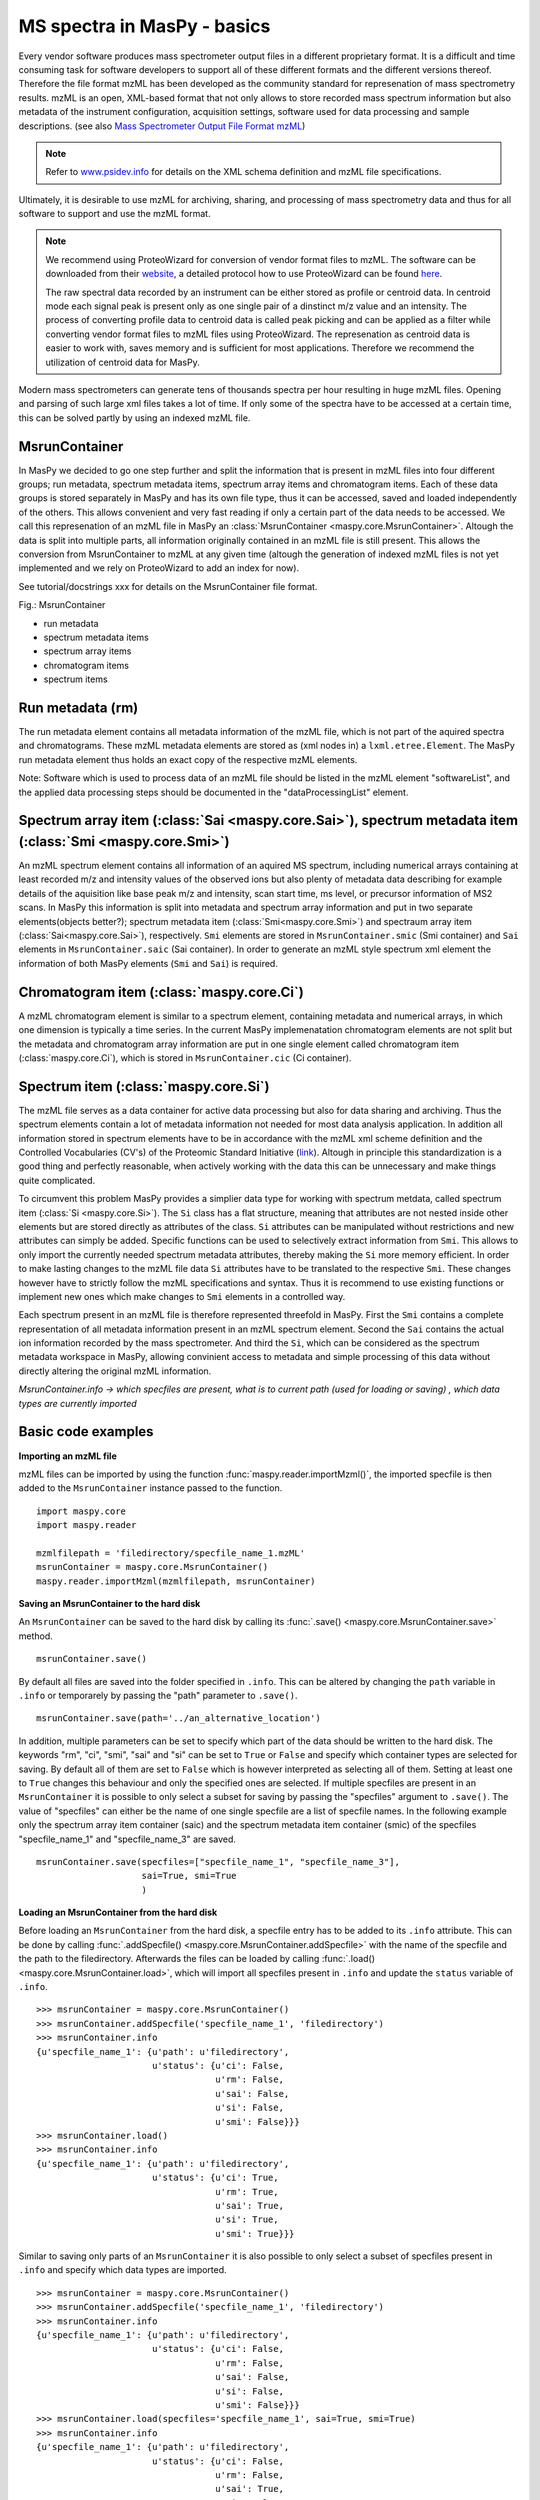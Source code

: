 MS spectra in MasPy - basics
----------------------------

Every vendor software produces mass spectrometer output files in a different
proprietary format. It is a difficult and time consuming task for software
developers to support all of these different formats and the different
versions thereof. Therefore the file format mzML has been developed as the
community standard for represenation of mass spectrometry results. mzML is an
open, XML-based format that not only allows to store recorded mass spectrum
information but also metadata of the instrument configuration, acquisition
settings, software used for data processing and sample descriptions. (see also
`Mass Spectrometer Output File Format mzML
<http://www.ncbi.nlm.nih.gov/pmc/articles/PMC3073315>`_)

.. note::
    Refer to `www.psidev.info <http://www.psidev.info/index.php?q=node/257>`_
    for details on the XML schema definition and mzML file specifications.

Ultimately, it is desirable to use mzML for archiving, sharing, and processing
of mass spectrometry data and thus for all software to support and use the
mzML format.

.. note::
    We recommend using ProteoWizard for conversion of vendor format files to
    mzML. The software can be downloaded from their `website
    <http://proteowizard.sourceforge.net>`_, a detailed protocol how to use
    ProteoWizard can be found `here
    <http://www.ncbi.nlm.nih.gov/pmc/articles/PMC4113728>`_.

    The raw spectral data recorded by an instrument can be either stored as
    profile or centroid data. In centroid mode each signal peak is present
    only as one single pair of a dinstinct m/z value and an intensity. The
    process of converting profile data to centroid data is called peak picking
    and can be applied as a filter while converting vendor format files to
    mzML files using ProteoWizard. The represenation as centroid data is
    easier to work with, saves memory and is sufficient for most applications.
    Therefore we recommend the utilization of centroid data for MasPy.

Modern mass spectrometers can generate tens of thousands spectra per hour
resulting in huge mzML files. Opening and parsing of such large xml files
takes a lot of time. If only some of the spectra have to be accessed at a
certain time, this can be solved partly by using an indexed mzML file.

MsrunContainer
^^^^^^^^^^^^^^

In MasPy we decided to go one step further and split the information that is
present in mzML files into four different groups; run metadata, spectrum
metadata items, spectrum array items and chromatogram items. Each of these
data groups is stored separately in MasPy and has its own file type, thus it
can be accessed, saved and loaded independently of the others. This allows
convenient and very fast reading if only a certain part of the data needs to
be accessed. We call this represenation of an mzML file in MasPy an
:class:`MsrunContainer <maspy.core.MsrunContainer>`. Altough the data is split
into multiple parts, all information originally contained in an mzML file is
still present. This allows the conversion from MsrunContainer to mzML at any
given time (altough the generation of indexed mzML files is not yet
implemented and we rely on ProteoWizard to add an index for now).

See tutorial/docstrings xxx for details on the MsrunContainer file
format.

Fig.: MsrunContainer

* run metadata
* spectrum metadata items
* spectrum array items
* chromatogram items
* spectrum items


Run metadata (rm)
^^^^^^^^^^^^^^^^^

The run metadata element contains all metadata information of the mzML file,
which is not part of the aquired spectra and chromatograms. These mzML
metadata elements are stored as (xml nodes in) a ``lxml.etree.Element``. The
MasPy run metadata element thus holds an exact copy of the respective mzML
elements.

Note: Software which is used to process data of an mzML file should be listed
in the mzML element "softwareList", and the applied data processing steps
should be documented in the "dataProcessingList" element.


Spectrum array item (:class:`Sai <maspy.core.Sai>`), spectrum metadata item (:class:`Smi <maspy.core.Smi>`)
^^^^^^^^^^^^^^^^^^^^^^^^^^^^^^^^^^^^^^^^^^^^^^^^^^^^^^^^^^^^^^^^^^^^^^^^^^^^^^^^^^^^^^^^^^^^^^^^^^^^^^^^^^^

An mzML spectrum element contains all information of an aquired MS spectrum,
including numerical arrays containing at least recorded m/z and intensity
values of the observed ions but also plenty of metadata data describing for
example details of the aquisition like base peak m/z and intensity, scan start
time, ms level, or precursor information of MS2 scans. In MasPy this
information is split into metadata and spectrum array information and put in
two separate elements(objects better?); spectrum metadata item
(:class:`Smi<maspy.core.Smi>`) and spectraum array item
(:class:`Sai<maspy.core.Sai>`), respectively. ``Smi`` elements are stored in
``MsrunContainer.smic`` (Smi container) and ``Sai`` elements in
``MsrunContainer.saic`` (Sai container). In order to generate an mzML style
spectrum xml element the information of both MasPy elements (``Smi`` and
``Sai``) is required.


Chromatogram item (:class:`maspy.core.Ci`)
^^^^^^^^^^^^^^^^^^^^^^^^^^^^^^^^^^^^^^^^^^

A mzML chromatogram element is similar to a spectrum element, containing
metadata and numerical arrays, in which one dimension is typically a time
series. In the current MasPy implemenatation chromatogram elements are not
split but the metadata and chromatogram array information are put in one
single element called chromatogram item (:class:`maspy.core.Ci`), which is
stored in ``MsrunContainer.cic`` (Ci container).


Spectrum item (:class:`maspy.core.Si`)
^^^^^^^^^^^^^^^^^^^^^^^^^^^^^^^^^^^^^^

The mzML file  serves as a data container for active data processing but also
for data sharing and archiving. Thus the spectrum elements contain a lot of
metadata information not needed for most data analysis application. In
addition all information stored in spectrum elements have to be in accordance
with the mzML xml scheme definition and the Controlled Vocabularies (CV's) of
the Proteomic Standard Initiative (`link <http://www.psidev.info/groups
/controlled-vocabularies>`_). Altough in principle this standardization is a
good thing and perfectly reasonable, when actively working with the data this
can be unnecessary and make things quite complicated.

To circumvent this problem MasPy provides a simplier data type for working
with spectrum metdata, called spectrum item (:class:`Si <maspy.core.Si>`). The
``Si`` class has a flat structure, meaning that attributes are not nested
inside other elements but are stored directly as attributes of the class.
``Si`` attributes can be manipulated without restrictions and new attributes
can simply be added. Specific functions can be used to selectively extract
information from ``Smi``. This allows to only import the currently needed
spectrum metadata attributes, thereby making the ``Si`` more memory efficient.
In order to make lasting changes to the mzML file data ``Si`` attributes have
to be translated to the respective ``Smi``. These changes however have to
strictly follow the mzML specifications and syntax. Thus it is recommend to
use existing functions or implement new ones which make changes to ``Smi``
elements in a controlled way.

Each spectrum present in an mzML file is therefore represented threefold in
MasPy. First the ``Smi`` contains a complete representation of all metadata
information present in an mzML spectrum element. Second the ``Sai`` contains
the actual ion information recorded by the mass spectrometer. And third the
``Si``, which can be considered as the spectrum metadata workspace in MasPy,
allowing convinient access to metadata and simple processing of this data
without directly altering the original mzML information.

*MsrunContainer.info -> which specfiles are present, what is to current path
(used for loading or saving) , which data types are currently imported*


Basic code examples
^^^^^^^^^^^^^^^^^^^

**Importing an mzML file**

mzML files can be imported by using the function
:func:`maspy.reader.importMzml()`, the imported specfile is then added to the
``MsrunContainer`` instance passed to the function. ::

    import maspy.core
    import maspy.reader

    mzmlfilepath = 'filedirectory/specfile_name_1.mzML'
    msrunContainer = maspy.core.MsrunContainer()
    maspy.reader.importMzml(mzmlfilepath, msrunContainer)


**Saving an MsrunContainer to the hard disk**

An ``MsrunContainer`` can be saved to the hard disk by calling its
:func:`.save() <maspy.core.MsrunContainer.save>` method. ::

    msrunContainer.save()

By default all files are saved into the folder specified in ``.info``. This can
be altered by changing the ``path`` variable in ``.info`` or temporarely by
passing the "path" parameter to ``.save()``. ::

    msrunContainer.save(path='../an_alternative_location')

In addition, multiple parameters can be set to specify which part of the data
should be written to the hard disk. The keywords "rm", "ci", "smi", "sai" and
"si" can be set to ``True`` or ``False`` and specify which container types are
selected for saving. By default all of them are set to ``False`` which is
however interpreted as selecting all of them. Setting at least one to ``True``
changes this behaviour and only the specified ones are selected. If multiple
specfiles are present in an ``MsrunContainer`` it is possible to only select a
subset for saving by passing the "specfiles" argument to ``.save()``. The value
of "specfiles" can either be the name of one single specfile are a list of
specfile names. In the following example only the spectrum array item container
(saic) and the spectrum metadata item container (smic) of the specfiles
"specfile_name_1" and "specfile_name_3" are saved. ::

    msrunContainer.save(specfiles=["specfile_name_1", "specfile_name_3"],
                        sai=True, smi=True
                        )


**Loading an MsrunContainer from the hard disk**

Before loading an ``MsrunContainer`` from the hard disk, a specfile entry has to
be added to its ``.info`` attribute. This can be done by calling
:func:`.addSpecfile() <maspy.core.MsrunContainer.addSpecfile>` with the name of
the specfile and the path to the filedirectory. Afterwards the files can be
loaded by calling :func:`.load() <maspy.core.MsrunContainer.load>`, which will
import all specfiles present in ``.info`` and update the ``status`` variable of
``.info``. ::

    >>> msrunContainer = maspy.core.MsrunContainer()
    >>> msrunContainer.addSpecfile('specfile_name_1', 'filedirectory')
    >>> msrunContainer.info
    {u'specfile_name_1': {u'path': u'filedirectory',
                          u'status': {u'ci': False,
                                      u'rm': False,
                                      u'sai': False,
                                      u'si': False,
                                      u'smi': False}}}
    >>> msrunContainer.load()
    >>> msrunContainer.info
    {u'specfile_name_1': {u'path': u'filedirectory',
                          u'status': {u'ci': True,
                                      u'rm': True,
                                      u'sai': True,
                                      u'si': True,
                                      u'smi': True}}}

Similar to saving only parts of an ``MsrunContainer`` it is also possible to
only select a subset of specfiles present in ``.info`` and specify which data
types are imported. ::

    >>> msrunContainer = maspy.core.MsrunContainer()
    >>> msrunContainer.addSpecfile('specfile_name_1', 'filedirectory')
    >>> msrunContainer.info
    {u'specfile_name_1': {u'path': u'filedirectory',
                          u'status': {u'ci': False,
                                      u'rm': False,
                                      u'sai': False,
                                      u'si': False,
                                      u'smi': False}}}
    >>> msrunContainer.load(specfiles='specfile_name_1', sai=True, smi=True)
    >>> msrunContainer.info
    {u'specfile_name_1': {u'path': u'filedirectory',
                          u'status': {u'ci': False,
                                      u'rm': False,
                                      u'sai': True,
                                      u'si': False,
                                      u'smi': True}}}


**Deleting data from an MsrunContainer**

If specific data types are not needed anymore, they can be removed to free
memory. This can be done by using :func:`.removeData()
<maspy.core.MsrunContainer.removeData>` and parsing arguments to specify
specfiles and which data types to remove. It is recommended to use this method
to remove data as it automatically updates the ``.info`` attribute of the
``MsrunContainer``. The following command removes the ``Sai`` and ``Smi`` items
of the specfile "specfile_name_1". ::

    >>> msrunContainer.info
    {u'specfile_name_1': {u'path': u'filedirectory',
                          u'status': {u'ci': True,
                                      u'rm': True,
                                      u'sai': True,
                                      u'si': True,
                                      u'smi': True}}}
    >>> msrunContainer.removeData('specfile_name_1', sai=True, smi=True)
    >>> msrunContainer.info
    {u'specfile_name_1': {u'path': u'filedirectory',
                          u'status': {u'ci': True,
                                      u'rm': True,
                                      u'sai': False,
                                      u'si': True,
                                      u'smi': False}}}

A specfile can be completely removed from an ``MsrunContainer`` by calling
:func:`.removeSpecfile() <maspy.core.MsrunContainer.removeSpecfile>`, which
deletes all data from the containers and in addition the entry from the
``.info`` attribute. ::

    msrunContainer.removeSpecfile('specfile_name_1')


**Exporting specfiles from MsrunContainer to mzML files.**

""" Show how to generate a new mzML file, explanations about requirements """ ::

    import maspy.writer
    maspy.writer.writeMzml('specfile_name_1', msrunContainer, 'D:/maspy_test')


**Accessing data from MsrunContainer.**




Introduction:
spectra are the most basic results produced by any mass spectrometry experiment
-> start of the tutorial / introduction

- what is mzML ?
    eg from pyteomics: mzML is an XML-based format for experimental data obtained on MS/MS or LC-MS setups.
    or from http://www.psidev.info/mzml: format for encoding raw spectrometer output
- how to convert vendor format files to mzML?
    - use msConvert from proteoWizard suite
    - also allows peak picking to obtain centroided data

- what exactly is the problem of mzML files?
    - modern mass spectrometers can generate tens of thousands spectra per hour
      resulting in huge mzML files because of spectral information
    - parsing takes a lot of time even tough sometimes only part of the data
      has to be accessed

Maspy implementation:
- maspy features an own internal representation of mzML files
    - contains all information present in the mzML file, split into four groups
    - run metadata, spectrum item metadata, spectrum array item, chromatogram item
    - explain all of them ...
    - explain what spectrum items are, and what their purpose is
- after conversion, each group is saved seperately and can therefore be imported individually
    - run metadata in xml, arrays as binary data, all other data as JSON
    - smaller file size
    - faster data access
- maspy allows writing a new mzML file from the msrunContainer (the internal mzMl represenation)
    - allows to modify mzML within maspy and pass the changed mzML file to external software
    - note: indexing not yet supported



--- ad peak picking, from the internet ---
What is the difference between Profile and Centroid MS data?

MS data collected off an instrument is presented as either profile or
centroid mode. Shown below are two mass spectra illustrating an ion
cluster for profile data and a centroid mass spectrum created from the
profile data.

In profile mode, a peak is represented by a collection of signals over
several scans. The advantage of profile data is it is easier to
classify a signal as a true peak from noise off the instrument.

In centroid mode, the signals are displayed as discrete m/z with zero
line widths. The advantage of centroid data is the file size is
significantly smaller as there is less information describing a
signal.  --- ad peak picking ---
